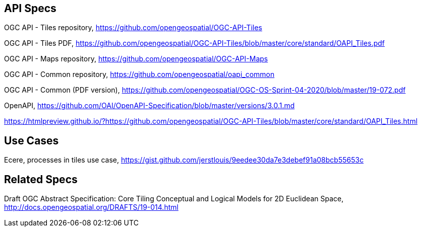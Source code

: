 == API Specs

OGC API - Tiles repository, https://github.com/opengeospatial/OGC-API-Tiles

OGC API - Tiles PDF, https://github.com/opengeospatial/OGC-API-Tiles/blob/master/core/standard/OAPI_Tiles.pdf

OGC API - Maps repository, https://github.com/opengeospatial/OGC-API-Maps

OGC API - Common repository, https://github.com/opengeospatial/oapi_common

OGC API - Common (PDF version), https://github.com/opengeospatial/OGC-OS-Sprint-04-2020/blob/master/19-072.pdf

OpenAPI, https://github.com/OAI/OpenAPI-Specification/blob/master/versions/3.0.1.md

https://htmlpreview.github.io/?https://github.com/opengeospatial/OGC-API-Tiles/blob/master/core/standard/OAPI_Tiles.html

== Use Cases

Ecere, processes in tiles use case, https://gist.github.com/jerstlouis/9eedee30da7e3debef91a08bcb55653c

== Related Specs

Draft OGC Abstract Specification: Core Tiling Conceptual and Logical Models for 2D Euclidean Space, http://docs.opengeospatial.org/DRAFTS/19-014.html
